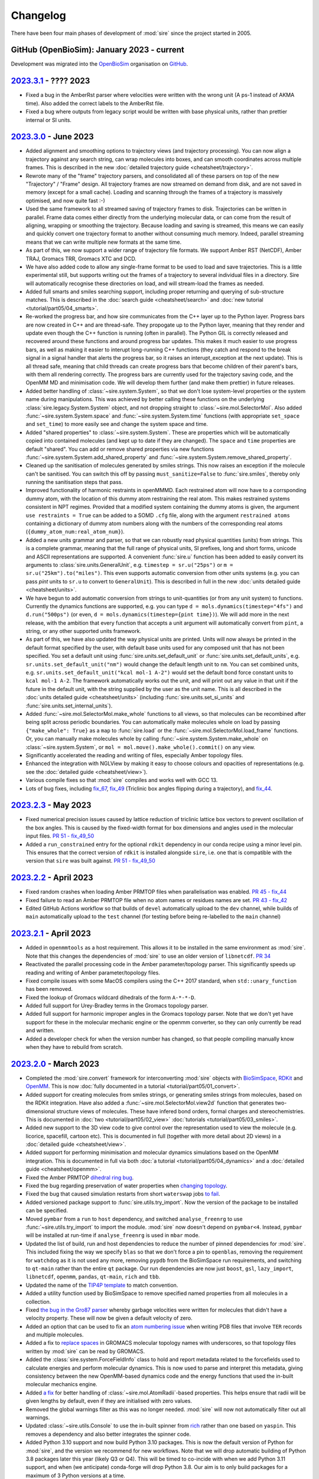 =========
Changelog
=========

There have been four main phases of development of :mod:`sire`
since the project started in 2005.

GitHub (OpenBioSim): January 2023 - current
-------------------------------------------

Development was migrated into the
`OpenBioSim <https://github.com/openbiosim>`__
organisation on `GitHub <https://github.com/openbiosim/sire>`__.

`2023.3.1 <https://github.com/openbiosim/sire/compare/2023.2.3...2023.3.1>`__ - ???? 2023
-----------------------------------------------------------------------------------------

* Fixed a bug in the AmberRst parser where velocities were written with the wrong 
  unit (A ps-1 instead of AKMA time). Also added the correct labels to the AmberRst file.

* Fixed a bug where outputs from legacy script would be written with base physical
  units, rather than prettier internal or SI units.

`2023.3.0 <https://github.com/openbiosim/sire/compare/2023.2.3...2023.3.0>`__ - June 2023
-----------------------------------------------------------------------------------------

* Added alignment and smoothing options to trajectory views (and trajectory processing).
  You can now align a trajectory against any search string, can wrap molecules into
  boxes, and can smooth coordinates across multiple frames. This is described in the
  new :doc:`detailed trajectory guide <cheatsheet/trajectory>`.

* Rewrote many of the "frame" trajectory parsers, and consolidated all of these
  parsers on top of the new "Trajectory" / "Frame" design. All trajectory frames
  are now streamed on demand from disk, and are not saved in memory (except
  for a small cache). Loading and scanning through the frames of a trajectory
  is massively optimised, and now quite fast :-)

* Used the same framework to all streamed saving of trajectory frames to disk.
  Trajectories can be written in parallel. Frame data comes either directly
  from the underlying molecular data, or can come from the result of aligning,
  wrapping or smoothing the trajectory. Because loading and saving is streamed,
  this means we can easily and quickly convert one trajectory format to another
  without consuming much memory. Indeed, parallel streaming means that we
  can write multiple new formats at the same time.

* As part of this, we now support a wider range of trajectory file formats.
  We support Amber RST (NetCDF), Amber TRAJ, Gromacs TRR, Gromacs XTC and DCD.

* We have also added code to allow any single-frame format to be used to load
  and save trajectories. This is a little experimental still, but supports
  writing out the frames of a trajectory to several individual files in
  a directory. Sire will automatically recognise these directories on load,
  and will stream-load the frames as needed.

* Added full smarts and smiles searching support, including proper returning
  and querying of sub-structure matches. This is described in the
  :doc:`search guide <cheatsheet/search>` and
  :doc:`new tutorial <tutorial/part05/04_smarts>`.

* Re-worked the progress bar, and how sire communicates from the C++ layer
  up to the Python layer. Progress bars are now created in C++ and are
  thread-safe. They propogate up to the Python layer, meaning that they
  render and update even though the C++ function is running (often in
  parallel). The Python GIL is correctly released and recovered around
  these functions and around progress bar updates. This makes it much easier
  to use progress bars, as well as making it easier to interupt long-running
  C++ functions (they catch and respond to the break signal in a signal
  handler that alerts the progress bar, so it raises an interupt_exception
  at the next update). This is all thread safe, meaning that child threads
  can create progress bars that become children of their parent's bars,
  with them all rendering correctly. The progress bars are currently used
  for the trajectory saving code, and the OpenMM MD and minimisation code.
  We will develop them further (and make them prettier) in future
  releases.

* Added better handling of :class:`~sire.system.System`, so that we don't
  lose system-level properties or the system name during manipulations.
  This was achieved by better calling these functions on the
  underlying :class:`sire.legacy.System.System` object, and not
  dropping straight to :class:`~sire.mol.SelectorMol`. Also added
  :func:`~sire.system.System.space` and :func:`~sire.system.System.time`
  functions (with appropriate ``set_space`` and ``set_time``) to more
  easily see and change the system space and time.

* Added "shared properties" to :class:`~sire.system.System`. These are
  properties which will be automatically copied into contained
  molecules (and kept up to date if they are changed). The
  ``space`` and ``time`` properties are default "shared". You can
  add or remove shared properties via new functions
  :func:`~sire.system.System.add_shared_property` and
  :func:`~sire.system.System.remove_shared_property`.

* Cleaned up the sanitisation of molecules generated by smiles strings.
  This now raises an exception if the molecule can't be sanitised. You
  can switch this off by passing ``must_sanitize=False`` to
  :func:`sire.smiles`, thereby only running the sanitisation steps
  that pass.

* Improved functionality of harmonic restraints in openMMMD. Each 
  restrained atom will now have to a corrsponding dummy atom,
  with the location of this dummy atom restraining the real atom.
  This makes restrained systems consistent in NPT regimes. Provided 
  that a modified system containing the dummy atoms is given, the argument
  ``use restraints = True`` can be added to a SOMD ``.cfg`` file, along with 
  the argument ``restrained atoms`` containing a dictionary of dummy atom 
  numbers along with the numbers of the corresponding real atoms 
  (``{dummy_atom_num:real_atom_num}``).

* Added a new units grammar and parser, so that we can robustly
  read physical quantities (units) from strings. This is a complete
  grammar, meaning that the full range of physical units, SI prefixes,
  long and short forms, unicode and ASCII representations are supported.
  A convenient :func:`sire.u` function has been added to easily convert
  its arguments to :class:`sire.units.GeneralUnit`, e.g.
  ``timestep = sr.u("25ps")`` or ``m = sr.u("25km").to("miles")``.
  This even supports automatic conversion
  from other units systems (e.g. you can pass `pint` units to ``sr.u``
  to convert to ``GeneralUnit``). This is described in full in the
  new :doc:`units detailed guide <cheatsheet/units>`.

* We have begun to add automatic conversion from strings to unit-quantities
  (or from any unit system) to functions. Currently the dynamics functions
  are supported, e.g. you can type ``d = mols.dynamics(timestep="4fs")``
  and ``d.run("500ps")`` (or even, ``d = mols.dynamics(timestep={pint time})``).
  We will add more in the next release, with the ambition that every function
  that accepts a unit argument will automatically convert from ``pint``,
  a string, or any other supported units framework.

* As part of this, we have also updated the way physical units are printed.
  Units will now always be printed in the default format specified by
  the user, with default base units used for any composed unit that
  has not been specified. You set a default unit using
  :func:`sire.units.set_default_unit` or :func:`sire.units.set_default_units`,
  e.g. ``sr.units.set_default_unit("nm")`` would change the default
  length unit to ``nm``. You can set combined units, e.g.
  ``sr.units.set_default_unit("kcal mol-1 A-2")`` would set the default
  bond force constant units to ``kcal mol-1 A-2``. The framework automatically
  works out the unit, and will print out any value in that unit if the future
  in the default unit, with the string supplied by the user as the unit name.
  This is all described in the :doc:`units detailed guide <cheatsheet/units>`
  (including :func:`sire.units.set_si_units` and :func:`sire.units.set_internal_units`).

* Added :func:`~sire.mol.SelectorMol.make_whole` functions to all views,
  so that molecules can be recombined after being split across periodic
  boundaries. You can automatically make molecules whole on load by
  passing ``{"make_whole": True}`` as a ``map`` to :func:`sire.load` or
  the :func:`~sire.mol.SelectorMol.load_frame` functions. Or, you can
  manually make molecules whole by calling
  :func:`~sire.system.System.make_whole` on :class:`~sire.system.System`,
  or ``mol = mol.move().make_whole().commit()`` on any view.

* Significantly accelerated the reading and writing of files, especially Amber
  topology files.

* Enhanced the integration with NGLView by making it easy to choose colours
  and opacities of representations (e.g. see the :doc:`detailed guide <cheatsheet/view>`).

* Various compile fixes so that :mod:`sire` compiles and works well
  with GCC 13.

* Lots of bug fixes, including `fix_67 <https://github.com/OpenBioSim/sire/issues/67>`__,
  `fix_49 <https://github.com/OpenBioSim/sire/issues/49>`__ (Triclinic box angles
  flipping during a trajectory), and `fix_44 <https://github.com/OpenBioSim/sire/issues/44>`__.

`2023.2.3 <https://github.com/openbiosim/sire/compare/2023.2.2...2023.2.3>`__ - May 2023
----------------------------------------------------------------------------------------

* Fixed numerical precision issues caused by lattice reduction of triclinic
  lattice box vectors to prevent oscillation of the box angles. This is caused
  by the fixed-width format for box dimensions and angles used in the molecular
  input files. `PR 51 - fix_49_50 <https://github.com/OpenBioSim/sire/pull/51>`__

* Added a ``run_constrained`` entry for the optional ``rdkit`` dependency in our
  conda recipe using a minor level pin. This ensures that the correct version of
  ``rdkit`` is installed alongside ``sire``, i.e. one that is compatible with the
  version that ``sire`` was built against. `PR 51 - fix_49_50 <https://github.com/OpenBioSim/sire/pull/51>`__

`2023.2.2 <https://github.com/openbiosim/sire/compare/2023.2.1...2023.2.2>`__ - April 2023
------------------------------------------------------------------------------------------

* Fixed random crashes when loading Amber PRMTOP files when parallelisation
  was enabled. `PR 45 - fix_44 <https://github.com/OpenBioSim/sire/pull/45>`__

* Fixed failure to read an Amber PRMTOP file when no atom names or residues names
  are set. `PR 43 - fix_42 <https://github.com/OpenBioSim/sire/pull/43>`__

* Edited GitHub Actions workflow so that builds of ``devel`` automatically
  upload to the ``dev`` channel, while builds of ``main`` automatically
  upload to the ``test`` channel (for testing before being re-labelled
  to the ``main`` channel)

`2023.2.1 <https://github.com/openbiosim/sire/compare/2023.2.0...2023.2.1>`__ - April 2023
------------------------------------------------------------------------------------------

* Added in ``openmmtools`` as a host requirement. This allows it to be installed in the
  same environment as :mod:`sire`. Note that this changes the dependencies of :mod:`sire`
  to use an older version of ``libnetcdf``. `PR 34 <https://github.com/OpenBioSim/sire/pull/34>`__

* Reactivated the parallel processing code in the Amber parameter/topology parser.
  This significantly speeds up reading and writing of Amber parameter/topology files.

* Fixed compile issues with some MacOS compilers using the C++ 2017 standard, when
  ``std::unary_function`` has been removed.

* Fixed the lookup of Gromacs wildcard dihedrals of the form ``A-*-*-D``.

* Added full support for Urey-Bradley terms in the Gromacs topology parser.

* Added full support for harmonic improper angles in the Gromacs topology parser.
  Note that we don't yet have support for these in the molecular mechanic engine
  or the openmm converter, so they can only currently be read and written.

* Added a developer check for when the version number has changed, so that
  people compiling manually know when they have to rebuild from scratch.


`2023.2.0 <https://github.com/openbiosim/sire/compare/2023.1.3...2023.2.0>`__ - March 2023
------------------------------------------------------------------------------------------

* Completed the :mod:`sire.convert` framework for interconverting :mod:`sire`
  objects with `BioSimSpace <https://biosimspace.openbiosim.org>`__,
  `RDKit <https://rdkit.org>`__ and `OpenMM <https://openmm.org>`__.
  This is now :doc:`fully documented in a tutorial <tutorial/part05/01_convert>`.

* Added support for creating molecules from smiles strings, or generating
  smiles strings from molecules, based on the RDKit integration. Have
  also added a :func:`~sire.mol.SelectorMol.view2d` function that generates
  two-dimensional structure views of molecules. These have infered bond orders,
  formal charges and stereochemistries. This is documented in
  :doc:`two <tutorial/part05/02_view>` :doc:`tutorials <tutorial/part05/03_smiles>`.

* Added new support to the 3D view code to give control over the representation
  used to view the molecule (e.g. licorice, spacefill, cartoon etc). This is
  documented in full (together with more detail about 2D views) in
  a :doc:`detailed guide <cheatsheet/view>`.

* Added support for performing minimisation and molecular dynamics simulations
  based on the OpenMM integration. This is documented in full via both
  :doc:`a tutorial <tutorial/part05/04_dynamics>` and a
  :doc:`detailed guide <cheatsheet/openmm>`.

* Fixed the Amber PRMTOP `dihedral ring bug <https://github.com/OpenBioSim/sire/commit/397271f4229f3cbed6a4c3b425e4baaf4aae4ec5>`__.

* Fixed the bug regarding preservation of water properties when
  `changing topology <https://github.com/michellab/BioSimSpace/issues/247>`__.

* Fixed the bug that caused simulation restarts from short ``waterswap``
  jobs `to fail <https://github.com/OpenBioSim/sire/issues/11>`__.

* Added versioned package support to :func:`sire.utils.try_import`. Now the version
  of the package to be installed can be specified.

* Moved ``pymbar`` from a ``run`` to ``host`` dependency, and switched
  ``analyse_freenrg`` to use :func:`~sire.utils.try_import` to import
  the module. :mod:`sire` now doesn't depend on ``pymbar<4``. Instead,
  ``pymbar`` will be installed at run-time if ``analyse_freenrg`` is
  used in ``mbar`` mode.

* Updated the list of build, run and host dependencies to reduce the number
  of pinned dependencies for :mod:`sire`. This included fixing the way we
  specify ``blas`` so that we don't force a pin to ``openblas``,
  removing the requirement for ``watchdog`` as it is not used any more,
  removing ``pypdb`` from the BioSimSpace run requirements,
  and switching to ``qt-main`` rather than the entire ``qt`` package. Our run
  dependencies are now just ``boost``, ``gsl``, ``lazy_import``,
  ``libnetcdf``, ``openmm``, ``pandas``, ``qt-main``, ``rich`` and ``tbb``.

* Updated the name of the `TIP4P template <https://github.com/OpenBioSim/sire/commit/60cb5827635de0abc7f88419b596586c0e8c185f>`__
  to match convention.

* Added a utility function used by BioSimSpace to remove specified named
  properties from all molecules in a collection.

* Fixed `the bug in the Gro87 parser <https://github.com/OpenBioSim/sire/issues/21>`__
  whereby garbage velocities were written for molecules that didn't have
  a velocity property. These will now be given a default velocity of zero.

* Added an option that can be used to fix an
  `atom numbering issue <https://github.com/OpenBioSim/sire/issues/23>`__ when
  writing PDB files that involve ``TER`` records and multiple molecules.

* Added a fix to `replace spaces <https://github.com/OpenBioSim/sire/commit/6cb7df19721799ff771f235606350bba96bd6e4b>`__
  in GROMACS molecular topology names with underscores, so that topology files
  written by :mod:`sire` can be read by GROMACS.

* Added the :class:`sire.system.ForceFieldInfo` class to hold and report
  metadata related to the forcefields used to calculate energies and
  perform molecular dynamics. This is now used to parse and interpret
  this metadata, giving consistency between the new OpenMM-based
  dynamics code and the energy functions that used the
  in-built molecular mechanics engine.

* Added `a fix <https://github.com/OpenBioSim/sire/commit/71fcf9a0345f9e07b3ec9f56fe4f33b1aada6d4b>`__
  for better handling of :class:`~sire.mol.AtomRadii`-based properties.  This
  helps ensure that radii will be given lengths by default, even if they
  are initialised with zero values.

* Removed the global warnings filter as this was no longer needed.
  :mod:`sire` will now not automatically filter out all warnings.

* Updated :class:`~sire.utils.Console` to use the in-built spinner from
  `rich <https://rich.readthedocs.io>`__ rather than one based on ``yaspin``.
  This removes a dependency and also better integrates the spinner code.

* Added Python 3.10 support and now build Python 3.10 packages. This is now
  the default version of Python for :mod:`sire`, and the version we
  recommend for new workflows. Note that we will drop automatic building
  of Python 3.8 packages later this year (likely Q3 or Q4). This will be
  timed to co-incide with when we add Python 3.11 support, and when
  (we anticipate) conda-forge will drop Python 3.8. Our aim is to only
  build packages for a maximum of 3 Python versions at a time.

* Added the ``future`` branch for feature branches that are accepted,
  but not yet ready for the next release. Adopting a more
  :doc:`regular release and bugfix process <contributing/roadmap>`
  based on a quarterly release cycle.


`2023.1.3 <https://github.com/openbiosim/sire/compare/2023.1.2...2023.1.3>`__ - February 2023
---------------------------------------------------------------------------------------------

* Added the beginnings of the new :mod:`sire.convert` framework for converting
  between different molecule object formats. Created initial converters for RDKit,
  so that we can convert sire molecules to RDKit molecules. This is still considered
  experimental. It will be cleaned up fully for 2023.2.0. It has been added now
  to let others play with this code, to refine a workable API.

* Used the RDKit code to create a :func:`sire.smiles` function to create molecules
  from smiles strings. This is still considered experimental. It will be cleaned
  up fully for 2023.2.0. It has been added to let others begin to explore
  how this capability could be useful.

* Used the RDKit code to create a :func:`~sire.mol.SelectorMol.view2d` function for
  quickly creating 2D views of molecules (or all molecules in a container / system).
  Again, this is considered experimental. It will be cleaned up fully for 2023.2.0.
  It has been added to let others beging to explore how this capability could be
  useful.

* Fixed the SDF bug reported in `issue #8 <https://github.com/OpenBioSim/sire/issues/8>`__.

* Fixed a bug in writing Amber PRMTOP files, where atoms with index zero should not
  be written to the third or fourth column of dihedral / improper entries.

* Adjusted the cutoffs and schemes so that the `.energy()` function gives energies
  that closely agree with those reported by pmemd. Added a unit test that validates
  this.

* Added an :func:`~sire.mol.MoleculeView.extract` function so that it is easy
  to create a new molecule as a subset of another molecule (and the same for
  molecule containers)

* Switched fully to need a C++ 2017 compiler, and adapted the code to fully
  support C++ 2017. Added guards to reduce the number of spurious compiler
  warnings emitted by dependencies of sire during a compile.

* Fixed bugs related to null space parameters specified for triclinic spaces.

* Added classes at the C++ level to represent Stereochemistry, Hybridization
  Chirality, and BondOrder. These are used by the RDKit code and the SDF parser.
  These will be fully exposed in a later release.

`2023.1.2 <https://github.com/openbiosim/sire/compare/2023.1.1...2023.1.2>`__ - February 2023
---------------------------------------------------------------------------------------------

* Used clang-format to autoformat all the C++ files.
* Fixed SDF pickle bug (molecules read from SDF files could not be pickled / unpickled)
* Fixed the bugs in waterswap that led to incorrect energies being calculated.
* Fixed bugs in analyse_freenrg that prevented it from running on newly generated simfiles.
* Fixed a segfault when searching for non-existant atoms in a molecule editor.

`2023.1.1 <https://github.com/openbiosim/sire/compare/2023.1.0...2023.1.1>`__ - January 2023
--------------------------------------------------------------------------------------------

* Fix incompatibility between the updated code and the Boresch restraint code.
* Fixes try_import so that it works within a conda environment, and so that
  it only uses ``conda`` or ``mamba`` to install dependencies.
* Fixed ``NaN`` values of ``r0`` for null amber bonds and angles. Now the
  value of ``r0`` is taken from the current bond length, or else the
  options ``keep_null_bonds=False`` or ``keep_null_angles=False`` can be
  passed via a ``map`` to prevent the writing of null bonds and angles
  to amber parameter files.
* Fixed a bug in :func:`sire.save` that meant that the save directory was
  ignored when the format was specified. Files will now save into the correct
  directory.
* Updated the instructions for :doc:`writing unit tests <contributing/development>`
  to say how to use fixtures to load files, and how to use ``tmpdir`` to write
  files to a temporary directory during a test.
* Addition of lots of files, e.g. issue templates, pull request templates,
  security file etc to improve community engagement via GitHub.
* Created `sire_bigtests <https://github.com/openbiosim/sire_bigtests>`__ from
  `SireUnitTests <https://github.com/michellab/SireUnitTests>`__ and created
  an integration testing pipeline based on these tests. Now the latest ``devel``
  release can be tested via `sire_bigtests <https://github.com/openbiosim/sire_bigtests>`__
  as an extra validation check before creating a release. This release has
  been checked this way :-)
* Lots of minor bugfixes related to those checks, e.g. mostly relating
  to fixing paths on Windows. Now all the integration tests pass on Windows
  (something not before attained, as running the tests on Windows was
  not easy).

`2023.1.0 <https://github.com/openbiosim/sire/releases/tag/2023.1.0>`__ - January 2023
--------------------------------------------------------------------------------------

* Initial release of the OpenBioSim version of sire. The code has been completely
  refurbished using a tutorial-driven development process and has a new
  public API. This is now :mod:`sire`, rather than ``Sire``. The new
  API is activated when you import from this module. You can still use the
  old API by calling :func:`sire.use_old_api` or :func:`sire.use_mixed_api`.
  The new API is pythonic in style, with our aim to be fully PEP8 compliant.
  Functions are named in snake_case, with classes in CapitalCase. Modules
  are all in lowercase. Only a portion of the legacy Sire API has been
  exposed publicly. You can access unexposed classes / functions via
  ``sire.legacy.Module``, e.g. ``sire.legacy.Mol.Connectivity`` will
  get access to the ``Sire.Mol.Connectivity`` class.

* We have
  a `new website <https://sire.openbiosim.org>`__ with easy
  `install instructions <https://sire.openbiosim.org/install>`__, a
  `quickstart guide <https://sire.openbiosim.org/quickstart>`__ and
  a `comprehensive tutorial <https://sire.openbiosim.org/tutorial>`__.
  This is built using sphinx from the files in the ``doc`` directory.

* Migrated from `michellab/sire <https://github.com/michelllab/sire>`__
  to `openbiosim/sire <https://github.com/openbiosim/sire>`__. The new
  repo has had old large files removed, and so is much smaller,
  and so quicker and easier to clone.

* Added a :func:`~sire.mol.SelectorMol.find` function to all of the
  molecule view containers. This returns the index of the view(s)
  within the container. This can be used to quickly get the index
  of, e.g. atoms in a system via ``mols.atoms().find(atom)``.

* Made sure that all units and constants were exposed to the
  new public API, and that the constants were exposed with units, e.g.
  now ``sire.units.k_boltz * (25 * sire.units.celsius)`` gives
  ``0.592486 kcal mol-1`` (be careful to put brackets around the
  temperature, or it will be ``25*k_boltz`` multiplied by ``1 celsius``).

* Made sure that the Rich console is initialised at module import
  time if the new API is used.

* Moved ``show_warnings`` to default ``True`` when loading files. This
  now prints out the method to silence warnings. This is better for, e.g.
  loading gromacs topologies, which were too noisy when ``show_warning``
  was ``False`` and a message told you how to turn them on...

* Added `sse2neon <https://github.com/DLTcollab/sse2neon>`__ so
  that we can use the manually vectorised code
  on ARM64 systems. This fixed issues with Linux/ARM64. This is as fast,
  if not faster, than relying on openmp::simd as we did before.

* Cleaned up the new sire API
  via use of `__all__` in all of the new modules. The public API is
  very limited at the moment, but will grow as we port in more classes.
  However, the aim is that users will mostly not create classes directly,
  but will instead implicitly create them as they load molecular systems
  and call functions on those systems.

* Fully updated the search functionality, making it more robust, more consistent
  and more powerful. Added a
  `detailed guide <https://sire.openbiosim.org/cheatsheet/search.html>`__
  on the search grammar to the new website.

* Added a set of :class:`~sire.mol.Cursor` classes for editing, and made these
  work consistently with most of the property types. Getting and
  setting properties should now be easier, with auto-wrapping and
  expanding of properties.

* Made the AtomProperty classes behave more like standard python containers.
  This makes them easier to work with, and is the first step to hiding
  them completely (they will eventually be auto-converted to/from standard
  Python containers or NumPy arrays).

* Added :func:`~sire.mol.SelectorMol.apply` and
  :func:`~sire.mol.SelectorMol.apply_reduce` functions that let you map
  functions across all objects in a molecular container.

* Cleaned up the handling of units - now everything maps into
  :class:`~sire.units.GeneralUnit` and
  :class:`~sire.units.GeneralUnitProperty`, which are auto-converted when
  exposed to Python.
  Added Python wrapping and monkey-patching to
  :class:`~sire.maths.Vector` so that it
  has length units. Improved the printing of units to the screen (using
  the correct unicode). Added functions that empower the user to choose
  their own default units, e.g. changing angstroms to picometers, or
  switching to full SI units. This only impacts the Python layer when
  rendering the unit, or auto-converting numbers to units, so does
  not break or change the C++ layer. Any view can now be assigned a
  :class:`~sire.units.GeneralUnit` property.

* Added :class:`~sire.mm.Bond`, :class:`~sire.mm.Angle`,
  :class:`~sire.mm.Dihedral`, :class:`~sire.mm.Improper` and their related
  molecule view container
  classes (e.g. :class:`~sire.mm.SelectorBond`,
  :class:`~sire.mm.SelectorMBond` etc). This allows you to have
  molecule views that represent bonds, angles and dihedrals (or collections
  of these). Added measurement functions so that you can easily get their
  lengths or sizes.

* Added :func:`~sire.mol.SelectorMol.energy` to let you calculate
  energies of views (or views with views).
  This uses the parameters / forcefield loaded with the molecule(s). You can
  get energies of any views of sub-views. Also created an proper return type
  for energies that embeds the energy components. Now
  ``view.energy().components()``
  works as you would expect.

* Added :func:`~sire.mol.SelectorMol.energies` to molecule containers so that
  you can get the energies
  of each view in the container. Added support for progress bars using Rich so
  that the user has an indication of progress.

* Added initial support for trajectories. Reworked the molecular parser so that
  multiple "frame" types files will load multiple frames of a trajectory
  (e.g. so that a trajectory can be loaded from multiple PDB files, or
  from multiple DCD or traj files). Added a
  :class:`~sire.mol.TrajectoryIterator` class that
  lets you easily iterate over and query trajectories. Fully documented this
  in the tutorial. You can now do cool things like measure bonds over
  trajectories, or evaluate energies.

* Added a :func:`~sire.mol.SelectorMol.view` function based on
  NGLView that lets you easily see any
  molecule view (or collection of molecule views). Added a
  :func:`~sire.save_to_string` function
  that writes a text-based molecule file to an in-memory string rather than
  a file (so that you don't have to use temporary files with NGLView). Added
  support for viewing trajectories, so that trajectories that are loaded in
  sire are also playable in NGLView.

* Added movement functions to the Cursor classes so that you can more easily
  move molecules (or molecule views). Documented this in
  :doc:`the tutorial <tutorial/part04/05_movement>`. Re-worked
  the way PropertyMap is passed via Python. Now have a
  :func:`~sire.base.create_map` function
  that can create a PropertyMap from anything that is passed. This has some
  examples in its documentation that show how is can be used. Made sure that
  all of the new functionality can use PropertyMap and uses
  :func:`~sire.base.create_map`
  to support function calls like
  ``cursor.translate( (1,2,3), map={"coordinates":"coords2"} )``.

* Speaking of which, also updated :class:`~sire.maths.Vector`
  adding in functions that
  allow auto-conversion of list-like python objects to
  :class:`~sire.maths.Vector`.
  It should almost be the case that a user will not have to use this class
  directly themselves, as things should just auto-convert. Added support for
  creating Vectors from plain numbers or length units, using the default length
  unit if plain numbers are used.

* Removed lots of unnecessary files. Moved some files into the website docs
  so that there is a single source of truth. Updated paths
  and links to point to the new locations in OpenBioSim. Fixed CI build issues
  on Windows by building in the right directory. Updated the pythonizing framework
  so that we only pythonize the C++ layer, and avoid the circular dependencies
  that were causing random import errors (particularly on Windows).

* Fixed lots of bugs and expanded the unit test suite to test the above
  functionality.

GitHub (michellab): June 22nd 2015 - January 2023
-------------------------------------------------

Thanks to `@ppxasjsm <https://github.com/ppxasjsm>`__ and
`@jmichel80 <https://github.com/jmichel80>`__ development
was migrated into the `michellab <https://github.com/michellab>`__
organisation on `GitHub <https://github.com/michellab/sire>`__.

This comprised 2495 commits, from developers
`@lohedges <https://github.com/lohedges>`__,
`@chryswoods <https://github.com/chryswoods>`__,
`@ppxasjsm <https://github.com/ppxasjsm>`__,
`@halx <https://github.com/halx>`__,
`@jmichel80 <https://github.com/jmichel80>`__,
`@ptosco <https://github.com/ptosco>`__,
`@SofiaBariami <https://github.com/SofiaBariami>`__,
`@fjclark <https://github.com/fjclark>`__,
`@Steboss <https://github.com/Steboss>`__,
`@nigel-palmer <https://github.com/nigel-palmer>`__,
`@msuruzon <https://github.com/msuruzhon>`__ and
`@kexul <https://github.com/kexul>`__.

Here is the changelog for this stage of development.

..

    [2023.0.3] January 2023: Added the beginnings of a new sphinx-based website
               (in the `doc` folder), which includes the sire API documentation.
               Cleaned up the new sire API via use of `__all__` in all of the
               new modules. The public API is very limited at the moment, but
               will grow as we port in more classes.  However, the aim is that
               users will mostly not create classes directly, but will instead
               implicitly create them as they load molecular systems and call
               functions on those systems. Added a tutorial to this website
               that will be used to demonstrate and teach the new sire API.
               Fully updated the search functionality, making it more robust,
               more consistent and more powerful. Added a detailed guide on the
               search grammar to the new website. Added a set of Cursor classes
               for editing, and made these work consistently with most of the
               property types. Getting and setting properties should now be
               easier, with auto-wrapping and expanding of properties. Made
               the AtomProperty classes behave more like standard python
               containers.  This makes them easier to work with, and is the
               first step to hiding them completely (they will eventually be
               auto-converted to/from standard Python containers or NumPy
               arrays. Added `apply` and `apply_reduce` functions that let you
               map functions across all objects in a molecular container.
               Cleaned up the handling of units - now everything maps into
               GeneralUnit and GeneralUnitProperty, which are auto-converted
               when exposed to Python. Added Python wrapping and
               monkey-patching to sire.maths.Vector so that it has length units.
               Improved the printing of units to the screen (using the correct
               unicode). Added functions that empower the userto choose their
               own default units, e.g. changing angstroms to picometers, or
               switching to full SI units. This only impacts the Python layer
               when rendering the unit, or auto-converting numbers to units,
               so does not break or change the C++ layer. Any view can now be
               assigned a GeneralUnit property. Added Bond, Angle, Dihedral,
               Improper and their related molecule view container classes (e.g.
               SelectorBond, SelectorMBond etc). This allows you to have
               molecule views that represent bonds, angles and dihedrals (or
               collections of these). Added measurement functions so that you
               can easily get their lengths or sizes. Added `.energy()` to let
               you calculate energies of views (or views with views). This uses
               the parameters / forcefield loaded with the molecule(s). You can
               get energies of any views of sub-views. Also created an proper
               return type for energies that embeds the energy components.
               Now `view.energy().components()` works as you would expect.
               Added `.energies()` to molecule containers so that you can get
               the energies of each view in the container. Added support for
               progress bars using Rich so that the user has an indication of
               progress. Added initial support for trajectories. Reworked the
               molecular parser so that multiple "frame" types files will load
               multiple frames of a trajectory (e.g. so that a trajectory can
               be loaded from multiple PDB files, or from multiple DCD or traj
               files). Added a TrajectoryIterator class that lets you easily
               iterate over and query trajectories. Fully documented this in
               the tutorial. You can now do cool things like measure bonds over
               trajectories, or evaluate energies. Added a `.view()` function
               based on NGLView that lets you easily see any molecule view (or
               collection of molecule views). Added a `save_to_string` function
               that writes a text-based molecule file to an in-memory string
               rather than a file (so that you don't have to use temporary
               files with NGLView). Added support for viewing trajectories, so
               that trajectories that are loaded in sire are also playable in
               NGLView. Added movement functions to the Cursor classes so that
               you can more easily move molecules (or molecule views).
               Documented this in the tutorial. Re-worked the way PropertyMap is
               passed via Python. Now have a sire.base.create_map function that
               can create a PropertyMap from anything that is passed. This has
               some examples in its documentation that show how is can be used.
               Made sure that all of the new functionality can use PropertyMap
               and uses `create_map` to support function calls like
               `cursor.translate( (1,2,3), map={"coordinates":"coords2"} )`.
               Speaking of which, also updated `sire.maths.Vector` adding in
               functions that allow auto-conversion of list-like python objects
               to `sire.maths.Vector`. It should almost be the case that a user
               will not have to use this class directly themselves, as things
               should just auto-convert. Added support for creating Vectors
               from plain numbers or length units, using the default length
               unit if plain numbers are used. Fixed lots of bugs and expanded
               the unit test suite to test the above functionality. Removed
               lots of unnecessary files. Moved some files into the website
               docs so that there is a single source of truth. Began the process
               of updating paths and links to point to the new locations in
               OpenBioSim. Fixed CI build issues on Windows by building in the
               right directory. Updated the pythonizing framework so that we
               only pythonize the C++ layer, and avoid the circular dependencies
               that were causing random import errors (particularly on Windows).

    [2023.0.2] December 2023: Fix multiple distance restraint bug in SOMD
               (@fjclark). Add support for PME FEP with SOMD and fix
               associated bugs (@halx, @jmichel80). Fix CI issues so that
               PRs use the correct URL when triggered by external forks.
               Exclude dummy atoms when repartitioning hydrogen masses.
               Deprecate py37.

    [2023.0.1] November 2023: Improve handling of HETATM and TER records in
               PDB files. Fix SOMD selection issues following update to the
               2023 API. Fix writing of steps to SOMD simfile.dat (@fjclark).
               Throw exception when CHAMBER format AMBER topology files are
               detected. Expose toVector() method for the velocity property.
               Match against inverted dihedral records of for A-B-C-A when
               building GROMACS topologies. Fixed calling of static Py++
               functions. Build against conda-forge AmberTools and GROMACS
               packages as host requirements, allowing users to create
               BioSimSpace environments with or without these dependencies
               installed. Added the ability to search on whether or not a
               property exists.  Make sure searches are returned in MolIdx
               order. Ensure Sire is built against packages with the "dev"
               label.

    [2023.0.0] July 2023 - Updated Sire's API to a more pythonic style.
               Module names are in lower case, e.g. `import Sire` becomes
               `import sire`, or `import sire as sr`. Functions are in
               underscore_case. This change is not backwards compatible. To
               support old code, a `sire.use_old_api()` function has been added.
               New functions have been added that make it easier to load
               and save molecules. These can load from URLs. Tests have been
               updated to pytest and now load input data from the sire website.
               The search system has been overhauled, optimised and updated.
               This is described in the new tutorials that are in the process
               of being written in the `doc` directory. This also contains
               the new sphinx website. The `CMakeLists.txt` files and build
               system have been completely reworked. These now use more
               pythonic `setup.py` scripts. These have been updated to fully
               support MacOS M1 and Windows. The conda recipe has been
               updated to use these scripts. Conda packages are now built
               and supported across Linux, MacOS and Windows.

    [2022.3.0] June 2022 - Added support for parsing SDF files (@chryswoods).
               Move conda build process to Miniforge and mambdabuild (boa) to
               avoid timeouts and memory issues. Update GroTop parser to ensure
               new atom types are created when names match but parameters
               differ. Added additional BioSimSpace wrapper to update
               coordinates and velocities in a system, without first requiring
               that it is modified to have unique atom and residue numbers.
               Use -Oz compiler flag rather than -Os for compiling Python
               wrappers to avoid "illegal hardware instruction" error with
               Clang 14 on macOS x86_64. Fixed issue reconstructing triclinic
               box objects from a binary data stream. Added missing streaming
               operators to Sire.Unit.GeneralUnit.

    [2022.2.0] March 2022 - Fixed formatting of SOLVENT_POINTERS flag in
               AmberPrm7 parser. Removed duplicate definition of sigma_av
               in OpenMMFreEnergySt.cpp. Fixed SOMD issues related to
               assumption that perturbable molecule always has MolIdx(1)
               (@fjclark). Fixed wrappers and added significant performance
               enhancements to the SireIO::updateCoordinatesAndVelocities
               function. This significantly (200x) speeds up the remapping
               of coordinates/velocities from SOMD trajectory frames, which
               was a bottleneck for large protein-ligand simulations within
               BioSimSpace. Disabled GSL error handling to avoid a potential
               segmentation fault within a singular value decomposition
               routine called by SireMaths::align.

    [2022.1.0] Jan 2022 - Fixed counting of protons to account for dummy atoms
               when swapping water topology and ensure that original molecular
               properties are preserved. Added a fallback to the BGFS solver
               to improve robustness of FEP analysis (@kexul). Fixed a bug
               that caused distance restraints to be skipped if the ligand
               wasn't the first molecule in the FEP topology (@jmichel80,
               @fjclark). Improved atomic element inference in AMBER parsers.
               Update Sire build to latest versions of dependencies on macOS
               and Linux. This required substantial mini-changes across the
               entire codebase due to changes in APIs and deprecations. This
               includes moving away from qAlgorithm, using the new Qt
               container constructors, moving to OneAPI, switching to the
               conda-forge OpenMM and switching to the new C++ ABI (@chryswoods).
               Simplified Sire wrapper generation using a minimal Docker
               container with the latest Py++ (@chryswoods). Add support for
               native Python pickling of Sire objects (@chryswoods.) Switch
               to GitHub actions for CI. This uses a conda-forge compliant
               conda build, with packages then uploaded to the Anaconda cloud.

    [2021.1.0] Aug 2021 - Added support for multiple combining rules in SOMD
               (@SofiaBariami). Added support for triclinic simulation boxes.
               Convert Ryckaert-Bellememans form dihedral functions from
               GROMACS to Fourier series to allow conversion to AMBER format.
               Updated search functionality to enable searching for objects
               within an arbitrary distance of a point. Fixed PDB2 parser bug
               to ensure that residue names are fixed width. Ensure that
               NUMEXTRA pointer is written so that AMBER topology files can
               be read by tools such as ParmEd. Write NATYP pointer and
               correct number of SOLTY flags. Even though these aren't used,
               incorrect values break external tools, e.g. ParmEd. Added
               support for AMBER TIP5P water topology conversion. Correctly
               flag OPLS style force fields when creating MMDetail object so
               that users can reconstruct OPLS systems written to AMBER format.
               Made build Python 3.8+ compliant. (Python libraries are now
               ABI compatible.) Switched to using std::atomic since
               tbb/atomic.h is now deprecated. Switched to using HTTPS for
               sending analytics. Updated build to be able to link against
               conda version of libcpuid. Added support for generating PDB
               CONECT records from a Sire.Mol.Connectivity object. Fixed
               issue with PMEMD skipping torsions with zero periodicity.
               Fixed random number seeding bug in somd-freenrg, which
               resulted in the OpenMM generator being seeded with the same
               seed for each cycle of the simulation.

    [2020.1.0] July 2020 - Fixed bug in WaterView program to ensure that a
               molecule is extracted from the returned list. Stable sorting
               of dihedrals and other potential terms to allow reproducible
               writing of input files for SOMD (@ptosco). Updated the
               FreeEnergyAnalysis script to support different versions of the
               pymbar API. Significant performance improvement to the GroTop
               parser by looping over cut-groups during non-bonded matrix
               evaluation. Updated Miniconda and conda dependencies to latest
               cross-compatible versions. Fixed minor copiler and runtime
               issues (@nigel-cresset).

    [2019.3.0] November 2019 - Added functionality to restrict the search space
               when finding paths between atoms or searching for rings. Fixed
               performance issue in GroTop parser caused by an N^2 loop over
               atoms when searching the intrascale matrix. We now loop over
               cut-groups, which is far more efficient. Fixed issues with
               Python wrapper generation caused by issues with missing define
               symbols and a bug in the scanheaders.py script.

    [2019.2.1] October 2019 - Updated the Conda recipe to pin the dependencies
               of dependencies that are used at run time since Conda doesn't
               automatically do this for you. Added instructions detailing the
               Azure Pipeline build process and how to create a new release.

    [2019.2.0] September 2019 - Updated the Gromacs topology writer to support
               perturbable molecules containing a variable number of bonds.
               Created a Docker container for building wrappers and updated
               to using CastXML. Added support for running background
               processes on Windows (@ptosco). Updated SOMD Python wrapper
               to write restart files every cycle to simplify system monitoring
               in BioSimSpace. Fixed macOS build issue by not linking against
               libpython. Made sure that Conda dependencies are pinned
               correctly to avoid compatibility issues. Fixed bug that
               prevented upload statistics being sent and added support for
               tracking BioSimSpace usage.

    [2019.1.0] May 2019 - Updates to the Gromacs topology writer to support
               free energy perturbation simulations. The MCS matching
               functionality has been extended to allow matches between heavy
               and light atoms, and the ability to return all current matches,
               rather than just the most recent. Temporarily disabled
               parallelisation in the AmberPrm parser to avoid a threading
               issue. Switched to using Azure Pipelines for continuous
               integration to enable a fully automated build, testing, and
               deployment pipeline. In addition, we finally have created
               a Sire Conda package to simplify the installation and update
               process.

    [2018.2.0] July 2018 - Improvements to the Gromacs topology reader/writer,
               addition of code to improve matching of atoms in proteins,
               fixing compile issues on modern Ubuntu, bugfixes for crashes
               in the AmberPrm reader, added in text-based searching for
               atoms, residues etc. from Systems, MoleculeGroups, Molecules,
               etc. based on boost::spirit, updated boost to latest version,
               bugfixes for quantomm infinite rotation bug for ions,
               general bugfixes.

    [2018.1.1] May 2018 - Small bug fixes to allow single-atom solutes
               and also to fix small issues with some parsers for BioSimSpace

    [2018.1.0] March 2018 - Signficantly improved the Gromacs and Charmm
               parser and  fixed bugs. Can now write with both :-). Fixed
               compilation on Windows 7 and above. Small changes to
               the API of AtomProperties to make them easier to work
               with from Python. Added a script to automatically color
               code swap-based free energies. Fixed localisation
               problems for the PDB writer. Improved mbar analysis
               code. Added code to track forcefield data of a molecue.
               Added code to better manage processes, including redirection
               of standard output and error.

    [2017.3.0] December 2017 - Added new PDB (PDB2), Mol2, Gro87, and CharmmPSF
               parsers, as well as a GroTop parser, all part of the new
               MoleculeParser framework. Updated all of the swap-based
               methods to use this.

               Removed the ViewsOfMol Python wrapper and now have the
               code automatically return the correct python object for
               the molecule (or part of molecule) that is returned from
               the system. This makes simple scripts easier to write.

               General bugfixes and optimisations, including fixing
               bugs with the way that PropertyMap worked, cleaning
               up to/from converters from python objects to automatic
               Property wrappers, and fixing Process so that it can
               redirect to stdout and that isRunning works without the
               user having to call "wait" first!

    [2017.2.0] September 2017 - The MoleculeParser framework has
               been created to support reading and writing of molecules
               in lots of different formats. The first set of formats
               that have been completed are Amber Prmtop, Amber Rst7
               and Amber Rst/Trj. The parsers work in parallel, with
               file formats automatically detected by the parser,
               e.g. system = MoleculeParser.read( "file.prm", "file.rst" )
               will automatically do the right thing.

               Improved automatic compilation on Arch linux.

               Fixed temperature checking and general bugfixing for mbar code.

    [2017.1.0] April 20 2017 - First 2017 release. Included new
            parallel MoleculeParser code for reading molecules,
            and moved fully over to C++-14 style coding for new code.
            Included AVX-512 vectorisation for Intel KNL and can
            now successfully compile and run using GCC 5 and GCC 6,
            as well as Intel 2017 compilers and Clang.

    [2016.3.1] January 9 2017 - Minor patch release that fixes bugs:
        (1) Correctly sets MACOSX_DEPLOYMENT_TARGET to 10.8 so executable works
            on OS X 10.8 (Mountain Lion) and above
        (2) Fixed a parsing bug in Parameter that prevented integer or float
            parameters from being passed to ligandswap, waterswap etc.
        (3) Fixed a small bug in MultiDouble that meant it lost precision when
            swapping individual values
        (4) Fixed a parsing bug in Parameter that meant that windows path names
            were not interpreted correctly
        (5) Fixed the build scripts so that they placed bundled libraries into
            bundled/lib rather than bundled/lib64 (affected SUSE-based distributions)

    [2016.3.0] December 22 2016 - Public release containing full LigandSwap. Uses
     new optimised forcefields for energy calculations, built on top of Intel Threaded
     Building Blocks for parallelisation. New code is significantly faster with better
     scaling.

    [2016.2.0] June 3 2016 - Semi-private release for the CCP-BioSim workshops. Included
     the first version of LigandSwap and general bug fixes

    [2016.1.0] April 29 2016 - Merge of Bristol and Edinburgh codes, moved to miniconda
     and clean packaging system, including OpenMM fully, added in nautilus, somd etc.,
     added optimised forcefields, added a proper unit testing suite.

    [OLD] Updated gradient compuation in openmmfreenergst to finite differece gradients
    Allow the computation of reduced perturbed energies in openmmfreenergst of all computed lambda values
    Separated minimization and equilibration from production run.
    Implemented mass repartitioning for hydrogens atoms to allow for larger integration timesteps
    Added nautilus scripts

Google Code: August 7th 2006 - April 1st 2015
---------------------------------------------

Sire was developed against the subversion repository provided
by Google Code. Here is an
`archive of the repository <https://code.google.com/p/sire>`__.

This comprised 2775 commits, from developers
`@chryswoods <https://github.com/chryswoods>`__,
`@jmichel80 <https://github.com/jmichel80>`__ and
`@nividic73 <mailto:nividic73@googlemail.com>`__.

Local Subversion: February 5th 2005 - July 25th 2006
----------------------------------------------------

Sire was developed against a local subversion repository.
Here is a
`svndump of the original repository <https://sire.openbiosim.org/f/orig_sire_repository.dump.bz2>`__,
and all of the `commit history <https://sire.openbiosim.org/f/original_repository_comments.txt>`__.

This comprised 831 commits from developer `@chryswoods <https://github.com/chryswoods>`__.

Sire started as ``ProtoMS 3``, a complete C++ rewrite of
`ProtoMS 2 <https://code.google.com/archive/p/protoms/source/default/commits>`__,
developed originally as a Fortran program
by `@chryswoods <https://github.com/chryswoods>`__ and
`@jmichel80 <https://github.com/jmichel80>`__. ProtoMS has since continued
to be developed by the
`Essex Group <https://www.essexgroup.soton.ac.uk>`__ and is
itself now available as `ProtoMS 3.4 <https://protoms.org>`__.

More detail about the history and parallel development of Sire and
ProtoMS can be `found here <https://www.essexgroup.soton.ac.uk/ProtoMS/FAQ/index.html>`__.
